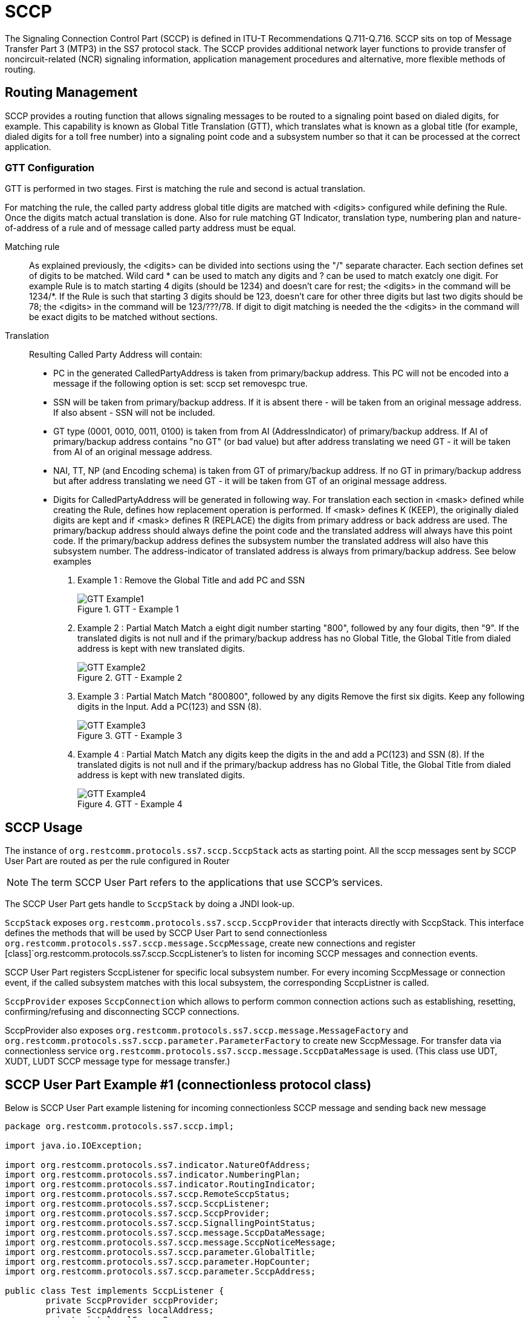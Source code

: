 = SCCP

The Signaling Connection Control Part (SCCP) is defined in ITU-T Recommendations Q.711-Q.716.
SCCP sits on top of Message Transfer Part 3 (MTP3) in the SS7 protocol stack.
The SCCP provides additional network layer functions to provide transfer of noncircuit-related (NCR) signaling information,  application management procedures and alternative, more flexible methods of routing.
 

[[_sccp_routing]]
== Routing Management

SCCP provides a routing function that allows signaling messages to be routed to a signaling point based on dialed digits,  for example.
This capability is known as Global Title Translation (GTT), which translates what is known as a global title  (for example, dialed digits for a toll free number) into a signaling point code and a subsystem number so that it can be processed  at the correct application. 

[[_sccp_gtt_configure]]
=== GTT Configuration

GTT is performed in two stages.
First is matching the rule and second is actual translation.

For matching the rule, the called party address global title digits are matched with <digits> configured while defining the Rule.
Once the digits match actual  translation is done.
Also for rule matching GT Indicator, translation type, numbering plan and nature-of-address of a rule and of message called party address must be equal. 

Matching rule::
  As explained previously, the  <digits> can be divided into sections using the "/" separate character.
  Each section defines set of  digits to be matched.
  Wild card * can be used to match any digits and ? can be used to match exatcly one digit.
  For example Rule is to match starting 4 digits (should be 1234) and doesn't care for rest; the <digits> in the command will be 1234/*. If the Rule is such that starting 3 digits should be 123, doesn't care for other three digits but last two digits should be 78; the <digits> in the command will be 123/???/78. If digit to digit matching is needed the the <digits> in the command will be exact digits to be matched without sections.


Translation::
Resulting Called Party Address will contain: 

* PC in the generated CalledPartyAddress is taken from primary/backup address.
  This PC will not be encoded into a message if the following option is set: sccp set removespc true.
* SSN will be taken from primary/backup address.
  If it is absent there - will be taken from an original message address.
  If also absent - SSN will not be included.
* GT type (0001, 0010, 0011, 0100) is taken from from AI (AddressIndicator) of primary/backup address.
  If AI of primary/backup address contains "no GT" (or bad value) but after address translating we need GT - it will be taken from AI of an original message address.
* NAI, TT, NP (and Encoding schema) is taken from GT of primary/backup address.
  If no GT in primary/backup address but after address translating we need GT - it will be taken from GT of an original message address.
* Digits for CalledPartyAddress will be generated in following way.
  For translation each section in <mask> defined while creating the Rule, defines how replacement operation is performed.
  If  <mask> defines K (KEEP), the originally dialed digits are kept and if <mask> defines R (REPLACE) the digits from primary address or back address are used.
  The primary/backup address  should always define the point code and the translated address will always have this point code.
  If the primary/backup address defines the subsystem number the translated address will also have this subsystem number.
  The address-indicator  of translated address is always from primary/backup address.
    See below examples                         

. Example 1 : Remove the Global Title and add PC and SSN
+
.GTT - Example 1
image::images/GTT-Example1.jpg[]

. Example 2 : Partial Match
Match a eight digit number starting "800", followed by any four digits, then "9". If the translated digits is not null and if the primary/backup address has no Global Title, the Global Title from dialed address is kept with new translated digits.
+
.GTT - Example 2
image::images/GTT-Example2.jpg[]

. Example 3 : Partial Match
Match "800800", followed by any digits Remove the first six digits. Keep any following digits in the Input. Add a PC(123) and SSN (8).
+
.GTT - Example 3
image::images/GTT-Example3.jpg[]

. Example 4 : Partial Match
Match any digits keep the digits in the and add a PC(123) and SSN (8). If the translated digits is not null and if the primary/backup address has no Global Title, the Global Title from dialed address is kept with new translated digits.
+
.GTT - Example 4
image::images/GTT-Example4.jpg[]


[[_sccp_design]]
== SCCP Usage

The instance of [class]`org.restcomm.protocols.ss7.sccp.SccpStack` acts as starting point.
All the sccp messages sent by SCCP User Part are routed as per the rule configured in Router 

NOTE: The term SCCP User Part refers to the applications that use SCCP's services.

The SCCP User Part gets handle to [class]`SccpStack` by doing a JNDI look-up. 

[class]`SccpStack` exposes [class]`org.restcomm.protocols.ss7.sccp.SccpProvider`  that interacts directly with SccpStack.
This interface defines the methods that will be used by SCCP User Part to send connectionless [class]`org.restcomm.protocols.ss7.sccp.message.SccpMessage`, create new connections and register  [class]`org.restcomm.protocols.ss7.sccp.SccpListener`'s to listen for incoming SCCP messages and connection events.
 

SCCP User Part registers SccpListener for specific local subsystem number.
For every incoming SccpMessage or connection event, if the called subsystem matches with this local subsystem, the corresponding SccpListner is called.

[class]`SccpProvider` exposes [class]`SccpConnection` which allows to perform common connection actions such as establishing, resetting, confirming/refusing and disconnecting SCCP connections.

SccpProvider also exposes [class]`org.restcomm.protocols.ss7.sccp.message.MessageFactory` and [class]`org.restcomm.protocols.ss7.sccp.parameter.ParameterFactory` to create new SccpMessage.
For transfer data via connectionless service [class]`org.restcomm.protocols.ss7.sccp.message.SccpDataMessage` is used.
(This class use UDT, XUDT, LUDT SCCP message type for message transfer.) 

[[_sccp_complete_example]]
== SCCP User Part Example #1 (connectionless protocol class)

Below is SCCP User Part example listening for incoming connectionless SCCP message and sending back new message

[source,java]
----

package org.restcomm.protocols.ss7.sccp.impl;

import java.io.IOException;

import org.restcomm.protocols.ss7.indicator.NatureOfAddress;
import org.restcomm.protocols.ss7.indicator.NumberingPlan;
import org.restcomm.protocols.ss7.indicator.RoutingIndicator;
import org.restcomm.protocols.ss7.sccp.RemoteSccpStatus;
import org.restcomm.protocols.ss7.sccp.SccpListener;
import org.restcomm.protocols.ss7.sccp.SccpProvider;
import org.restcomm.protocols.ss7.sccp.SignallingPointStatus;
import org.restcomm.protocols.ss7.sccp.message.SccpDataMessage;
import org.restcomm.protocols.ss7.sccp.message.SccpNoticeMessage;
import org.restcomm.protocols.ss7.sccp.parameter.GlobalTitle;
import org.restcomm.protocols.ss7.sccp.parameter.HopCounter;
import org.restcomm.protocols.ss7.sccp.parameter.SccpAddress;

public class Test implements SccpListener {
        private SccpProvider sccpProvider;
        private SccpAddress localAddress;
        private int localSsn = 8;

        private static SccpProvider getSccpProvider() {
                Mtp3UserPartImpl mtp3UserPart1 = null;
                // ......
                // ......
                SccpStackImpl sccpStack1 = new SccpStackImpl("testSccpStack");
                sccpStack1.setMtp3UserPart(1, mtp3UserPart1);
                sccpStack1.start();
                return sccpStack1.getSccpProvider();
        }

        public void start() throws Exception {
                this.sccpProvider = getSccpProvider();
                int translationType = 0;
                GlobalTitle gt = GlobalTitle.getInstance(translationType,
                                NumberingPlan.ISDN_MOBILE, NatureOfAddress.NATIONAL, "1234");
                localAddress = new SccpAddress(RoutingIndicator.ROUTING_BASED_ON_GLOBAL_TITLE, -1, gt, 0);
                this.sccpProvider.registerSccpListener(this.localSsn, this);
        }

        public void stop() {
                this.sccpProvider.deregisterSccpListener(this.localSsn);
        }

        @Override
        public void onMessage(SccpDataMessage message) {
                localAddress = message.getCalledPartyAddress();
                SccpAddress remoteAddress = message.getCallingPartyAddress();
                // now decode content
                byte[] data = message.getData();
                // processing a request
                byte[] answerData = new byte[10];
                // put custom executing code here and fill answerData
                HopCounter hc = this.sccpProvider.getParameterFactory().createHopCounter(5);
                SccpDataMessage sccpAnswer = this.sccpProvider.getMessageFactory().createDataMessageClass1(
                                remoteAddress, localAddress, answerData, message.getSls(),
                                localSsn, false, hc, null);
                try {
                        this.sccpProvider.send(sccpAnswer);
                } catch (IOException e) {
                        // TODO Auto-generated catch block
                        e.printStackTrace();
                }
        }

        @Override
        public void onNotice(SccpNoticeMessage message) {
        }

        public void onCoordRequest(int dpc, int ssn, int multiplicityIndicator) {
        }

        public void onCoordResponse(int dpc, int ssn, int multiplicityIndicator) {
        }

        public void onState(int dpc, int ssn, boolean inService, int multiplicityIndicator) {
        }

        @Override
        public void onPcState(int dpc, SignallingPointStatus status, Integer restrictedImportanceLevel,
                        RemoteSccpStatus remoteSccpStatus) {
        }

        @Override
        public void onNetworkIdState(int networkId, NetworkIdState networkIdState) {
        }

        @Override
        public void onConnectIndication(SccpConnection conn, SccpAddress calledAddress,
                        SccpAddress callingAddress, ProtocolClass clazz, Credit credit, byte[] data,
                        Importance importance) throws Exception {
        }

        @Override
        public void onConnectConfirm(SccpConnection conn, byte[] data) {
        }

        @Override
        public void onDisconnectIndication(SccpConnection conn, ReleaseCause reason, byte[] data) {
        }

        @Override
        public void onDisconnectIndication(SccpConnection conn, RefusalCause reason, byte[] data) {
        }

        @Override
        public void onDisconnectIndication(SccpConnection conn, ErrorCause errorCause) {
        }

        @Override
        public void onResetIndication(SccpConnection conn, ResetCause reason) {
        }

        @Override
        public void onResetConfirm(SccpConnection conn) {
        }

        @Override
        public void onData(SccpConnection conn, byte[] data) {
        }

        @Override
        public void onDisconnectConfirm(SccpConnection conn) {
        }
}
----

[[_sccp_complete_example]]
== SCCP User Part Example #2 (connection-oriented protocol class)

Below is SCCP User Part example listening for incoming connection-oriented SCCP data message and sending back
new data message via already established protocol class 2 connection

[source,java]
----
package org.restcomm.protocols.ss7.sccp.impl;

import org.restcomm.protocols.ss7.indicator.RoutingIndicator;
import org.restcomm.protocols.ss7.sccp.NetworkIdState;
import org.restcomm.protocols.ss7.sccp.RemoteSccpStatus;
import org.restcomm.protocols.ss7.sccp.SccpConnection;
import org.restcomm.protocols.ss7.sccp.SccpListener;
import org.restcomm.protocols.ss7.sccp.SccpProvider;
import org.restcomm.protocols.ss7.sccp.SignallingPointStatus;
import org.restcomm.protocols.ss7.sccp.impl.parameter.ImportanceImpl;
import org.restcomm.protocols.ss7.sccp.impl.parameter.LocalReferenceImpl;
import org.restcomm.protocols.ss7.sccp.impl.parameter.ProtocolClassImpl;
import org.restcomm.protocols.ss7.sccp.impl.parameter.ReleaseCauseImpl;
import org.restcomm.protocols.ss7.sccp.message.SccpConnCrMessage;
import org.restcomm.protocols.ss7.sccp.message.SccpDataMessage;
import org.restcomm.protocols.ss7.sccp.message.SccpNoticeMessage;
import org.restcomm.protocols.ss7.sccp.parameter.Credit;
import org.restcomm.protocols.ss7.sccp.parameter.ErrorCause;
import org.restcomm.protocols.ss7.sccp.parameter.Importance;
import org.restcomm.protocols.ss7.sccp.parameter.ProtocolClass;
import org.restcomm.protocols.ss7.sccp.parameter.RefusalCause;
import org.restcomm.protocols.ss7.sccp.parameter.ReleaseCause;
import org.restcomm.protocols.ss7.sccp.parameter.ReleaseCauseValue;
import org.restcomm.protocols.ss7.sccp.parameter.ResetCause;
import org.restcomm.protocols.ss7.sccp.parameter.SccpAddress;
import org.restcomm.protocols.ss7.scheduler.Clock;
import org.restcomm.protocols.ss7.scheduler.DefaultClock;
import org.restcomm.protocols.ss7.scheduler.Scheduler;

public class Test2 implements SccpListener {
    private SccpProvider sccpProvider;
    private SccpConnection conn;
    private int localSsn = 8;

    private static SccpProvider getSccpProvider() {
        Clock clock = new DefaultClock();
        Scheduler scheduler = new Scheduler();
        scheduler.setClock(clock);

        Mtp3UserPartImpl mtp3UserPart1 = null;
        SccpStackImpl sccpStack1 = new SccpStackImpl(scheduler, "testSccpStack");
        sccpStack1.setMtp3UserPart(1, mtp3UserPart1);

        scheduler.start();
        sccpStack1.start();

        return sccpStack1.getSccpProvider();
    }

    public void start() throws Exception {
        this.sccpProvider = getSccpProvider();
        this.sccpProvider.registerSccpListener(this.localSsn, this);
    }

    public void stop() {
        this.sccpProvider.deregisterSccpListener(this.localSsn);
    }

    public void connect() throws Exception {
        // assumed that local DPC is 1 and remote DPC is 2, will differ in real life scenario
        SccpAddress localAddress = this.sccpProvider.getParameterFactory().createSccpAddress(RoutingIndicator.ROUTING_BASED_ON_DPC_AND_SSN, null, 1, localSsn);
        SccpAddress remoteAddress = this.sccpProvider.getParameterFactory().createSccpAddress(RoutingIndicator.ROUTING_BASED_ON_DPC_AND_SSN, null, 2, localSsn);

        SccpConnCrMessage crMsg = this.sccpProvider.getMessageFactory().createConnectMessageClass2(8, remoteAddress, localAddress, new byte[] {}, new ImportanceImpl((byte)1));
        crMsg.setSourceLocalReferenceNumber(new LocalReferenceImpl(1));
        crMsg.setProtocolClass(new ProtocolClassImpl(2));

        conn = this.sccpProvider.newConnection(8, new ProtocolClassImpl(2));
        conn.establish(crMsg);
    }

    public void disconnect() throws Exception {
        conn.disconnect(new ReleaseCauseImpl(ReleaseCauseValue.UNQUALIFIED), new byte[] {});
    }

    @Override
    public void onConnectIndication(SccpConnection conn, SccpAddress calledAddress, SccpAddress callingAddress, ProtocolClass clazz, Credit credit, byte[] data, Importance importance) throws Exception {
        this.conn = conn;
        conn.confirm(null, null, new byte[] {});
    }

    @Override
    public void onData(SccpConnection conn, byte[] data) {
        // decoding of content in byte[] data
        // processing a request
        byte[] answerData = new byte[10];
        // put custom executing code here and fill answerData
        try {
            conn.send(answerData);
        } catch (Exception e) {
            // TODO Auto-generated catch block
            e.printStackTrace();
        }
    }

    @Override
    public void onMessage(SccpDataMessage message) {
    }

    @Override
    public void onNotice(SccpNoticeMessage message) {
    }

    @Override
    public void onCoordResponse(int ssn, int multiplicityIndicator) {

    }

    public void onCoordRequest(int dpc, int ssn, int multiplicityIndicator) {
    }

    public void onCoordResponse(int dpc, int ssn, int multiplicityIndicator) {
    }

    public void onState(int dpc, int ssn, boolean inService, int multiplicityIndicator) {
    }

    @Override
    public void onPcState(int dpc, SignallingPointStatus status, Integer restrictedImportanceLevel,
                          RemoteSccpStatus remoteSccpStatus) {
    }

    @Override
    public void onNetworkIdState(int networkId, NetworkIdState networkIdState) {
    }

    @Override
    public void onConnectConfirm(SccpConnection conn, byte[] data) {
    }

    @Override
    public void onDisconnectIndication(SccpConnection conn, ReleaseCause reason, byte[] data) {
    }

    @Override
    public void onDisconnectIndication(SccpConnection conn, RefusalCause reason, byte[] data) {
    }

    @Override
    public void onDisconnectIndication(SccpConnection conn, ErrorCause errorCause) {
    }

    @Override
    public void onResetIndication(SccpConnection conn, ResetCause reason) {
    }

    @Override
    public void onResetConfirm(SccpConnection conn) {
    }

    @Override
    public void onDisconnectConfirm(SccpConnection conn) {
    }
}
----
